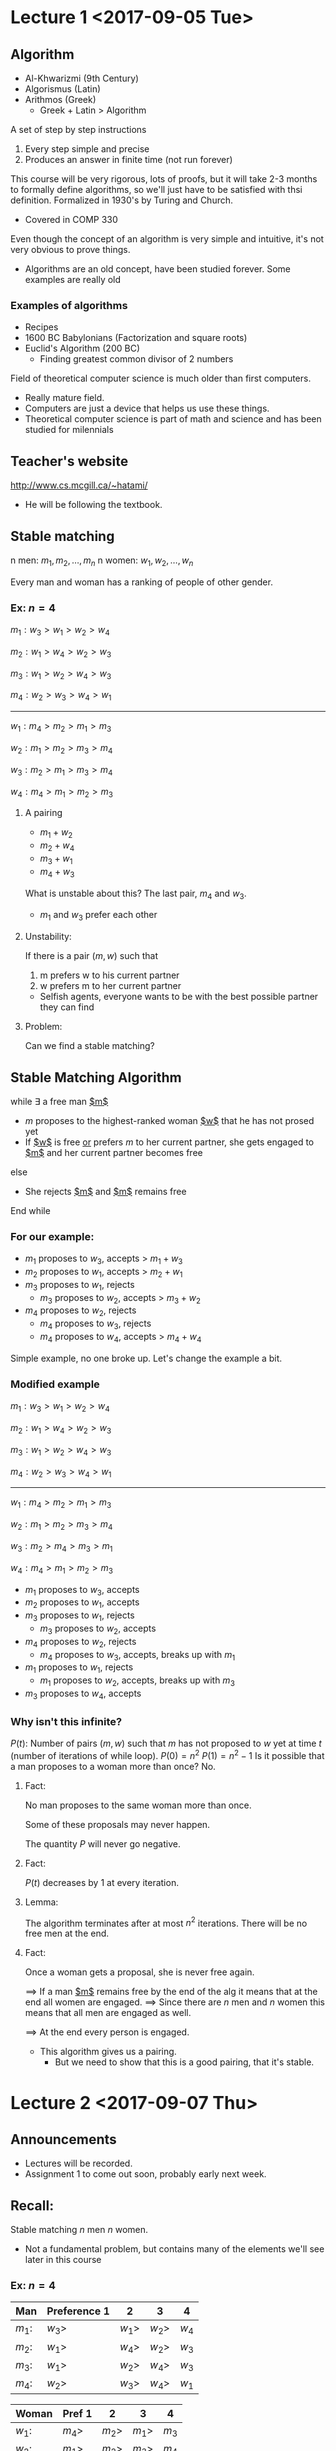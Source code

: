 #+LaTeX_HEADER: \usepackage{algpseudocode, wasysym}
* Lecture 1 <2017-09-05 Tue>
** Algorithm
- Al-Khwarizmi (9th Century)
- Algorismus (Latin)
- Arithmos (Greek)
  - Greek + Latin > Algorithm
A set of step by step instructions
1. Every step simple and precise
2. Produces an answer in finite time (not run forever)
This course will be very rigorous, lots of proofs, but it will take 2-3 months to formally define algorithms, so we'll just have to be satisfied with thsi definition.
Formalized in 1930's by Turing and Church.
- Covered in COMP 330
Even though the concept of an algorithm is very simple and intuitive, it's not very obvious to prove things.
- Algorithms are an old concept, have been studied forever. Some examples are really old
*** Examples of algorithms
- Recipes
- 1600 BC Babylonians (Factorization and square roots)
- Euclid's Algorithm (200 BC)
  - Finding greatest common divisor of 2 numbers
Field of theoretical computer science is much older than first computers.
- Really mature field.
- Computers are just a device that helps us use these things.
- Theoretical computer science is part of math and science and has been studied for milennials 
** Teacher's website
http://www.cs.mcgill.ca/~hatami/
- He will be following the textbook.
** Stable matching
n men: $m_1, m_2, \ldots, m_n$
n women: $w_1, w_2, \ldots, w_n$
# - People have preferences, a ranking of the other gender in terms of preference.
Every man and woman has a ranking of people of other gender.
*** Ex: $n=4$
$m_1: w_3 > w_1 > w_2 > w_4$

$m_2: w_1 > w_4 > w_2 > w_3$

$m_3: w_1 > w_2 > w_4 > w_3$

$m_4: w_2 > w_3 > w_4 > w_1$

---------------------------

$w_1: m_4 > m_2 > m_1 > m_3$

$w_2: m_1 > m_2 > m_3 > m_4$

$w_3: m_2 > m_1 > m_3 > m_4$

$w_4: m_4 > m_1 > m_2 > m_3$

**** A pairing
- $m_1+w_2$
- $m_2+w_4$
- $m_3+w_1$
- $m_4+w_3$
What is unstable about this? The last pair, $m_4$ and $w_3$.
- $m_1$ and $w_3$ prefer each other
# - Unstability: If 2 people prefer someone else that also prefers them to their current partners, then it is unstable, since they can both break off with each other
**** Unstability: 
If there is a pair $(m,w)$ such that
1. m prefers w to his current partner
2. w prefers m to her current partner
- Selfish agents, everyone wants to be with the best possible partner they can find
**** Problem:
Can we find a stable matching?
** Stable Matching Algorithm
while $\exists$ a free man _$m$_
- $m$ proposes to the highest-ranked woman _$w$_ that he has not prosed yet
- If _$w$_ is free _or_ prefers $m$ to her current partner, she gets engaged to _$m$_ and her current partner becomes free
else
- She rejects _$m$_ and _$m$_ remains free
End while

*** For our example:
- $m_1$ proposes to $w_3$, accepts > $m_1+w_3$
- $m_2$ proposes to $w_1$, accepts > $m_2+w_1$
- $m_3$ proposes to $w_1$, rejects
  - $m_3$ proposes to $w_2$, accepts > $m_3+w_2$
- $m_4$ proposes to $w_2$, rejects
  - $m_4$ proposes to $w_3$, rejects
  - $m_4$ proposes to $w_4$, accepts > $m_4+w_4$
Simple example, no one broke up.
Let's change the example a bit.
*** Modified example
$m_1: w_3 > w_1 > w_2 > w_4$

$m_2: w_1 > w_4 > w_2 > w_3$

$m_3: w_1 > w_2 > w_4 > w_3$

$m_4: w_2 > w_3 > w_4 > w_1$

---------------------------

$w_1: m_4 > m_2 > m_1 > m_3$

$w_2: m_1 > m_2 > m_3 > m_4$

$w_3: m_2 > m_4 > m_3 > m_1$

$w_4: m_4 > m_1 > m_2 > m_3$

- $m_1$ proposes to $w_3$, accepts
- $m_2$ proposes to $w_1$, accepts
- $m_3$ proposes to $w_1$, rejects
  - $m_3$ proposes to $w_2$, accepts
- $m_4$ proposes to $w_2$, rejects
  - $m_4$ proposes to $w_3$, accepts, breaks up with $m_1$
- $m_1$ proposes to $w_1$, rejects
  - $m_1$ proposes to $w_2$, accepts, breaks up with $m_3$
- $m_3$ proposes to $w_4$, accepts 

*** Why isn't this infinite?
$P(t)$: Number of pairs $(m,w)$ such that $m$ has not proposed to $w$ yet at time $t$ (number of iterations of while loop).
$P(0)=n^2$
$P(1)=n^2-1$
Is it possible that a man proposes to a woman more than once? No.
**** Fact:
No man proposes to the same woman more than once.

Some of these proposals may never happen.

The quantity $P$ will never go negative.
**** Fact: 
$P(t)$ decreases by $1$ at every iteration.
**** Lemma:
The algorithm terminates after at most $n^2$ iterations. There will be no free men at the end.

**** Fact:
# If a woman is proposed to, she'll never be free again.
Once a woman gets a proposal, she is never free again.

$\implies$ If a man _$m$_ remains free by the end of the alg it means that at the end all women are engaged.
$\implies$ Since there are $n$ men and $n$ women this means that all men are engaged as well.

$\implies$ At the end every person is engaged.
- This algorithm gives us a pairing.
  - But we need to show that this is a good pairing, that it's stable. 
* Lecture 2 <2017-09-07 Thu>
** Announcements
- Lectures will be recorded. 
- Assignment 1 to come out soon, probably early next week.
** Recall:
Stable matching $n$ men $n$ women.
- Not a fundamental problem, but contains many of the elements we'll see later in this course
*** Ex: $n=4$
| Man    | Preference 1 | 2      | 3      | 4     |
|--------+--------------+--------+--------+-------|
| $m_1$: | $w_3>$       | $w_1>$ | $w_2>$ | $w_4$ |
| $m_2$: | $w_1>$       | $w_4>$ | $w_2>$ | $w_3$ |
| $m_3$: | $w_1>$       | $w_2>$ | $w_4>$ | $w_3$ |
| $m_4$: | $w_2>$       | $w_3>$ | $w_4>$ | $w_1$ |

| Woman  | Pref 1 | 2      | 3      | 4     |
|--------+--------+--------+--------+-------|
| $w_1$: | $m_4>$ | $m_2>$ | $m_1>$ | $m_3$ |
| $w_2$: | $m_1>$ | $m_2>$ | $m_3>$ | $m_4$ |
| $w_3$: | $m_2>$ | $m_4>$ | $m_3>$ | $m_1$ |
| $w_4$: | $m_4>$ | $m_1>$ | $m_2>$ | $m_3$ |

Same example as last lecture, see matching/use of algorithm in lecture 1.
Matching becomes: 

| $m_1$ | $m_2$ | $m_3$ | $m_4$ |
|-------+-------+-------+-------|
| $w_2$ | $w_1$ | $w_4$ | $w_3$ |

Top matched with bottom. Does $w_1$ have a tendancy to break up and go with $m_3$? No.

*** Last lecture we proved: 
1. The algorithm always terminates.
   - Easy to see from the list of preferences, because we go down the list of the men's preferences, they always go down their list and never go back
2. When the algorithm terminates everybody has a partner.
   - Won't end up with a situation where a man proposes to everyone and gets rejected
   - Women will never be free once they are initially proposed to
   - A man can't be free at the end, because that means all women we're proposed to and all women are married
     - But same amount of women and men

--------------------------
** Stable Matching Algorithm
*** Does this algorithm produce a stable marriage?
 It remains to show that the output is stable.
**** Observation 1
 - Throughout the algorithm every man's partner gets worse and worse
**** Observation 2
 - However, for women it is the opposite
 - They accept the first proposal
 - But every partner gets better and better
**** Theorem:
 The final matching is stable.
***** Proof:
 Suppose not! Then there exists engaged pairs as in the following:
[[./Images/i1.png]] 
 But in this case $m$ would have proposed to $w$ before proposing to $w'$, and as a result we know that $w$ would not have ended up with someone worse than $m$.

*** Is this algorithm better for men or women?
Let's say $(m,w)$ is valid if there exists _some_ stable matching that pairs $m$ and $w$.

**** Fact: 
This algorithm matches every man with their most preferred valid $w$ and every woman with their least preferred valid $m$.
- For men, they start ambituously and go for their most preferred partner and go down the list if needed
- For women, they start at whatever is first given and only improve if needed
- Formal proof in textbook, won't do it in class as to spend less time on this problem

** Notes on problems
- Formulate the problem as a precise mathematical problem.
  - What is the input?
  - What is the goal?
  - Conditions we want to satisfy?
  - Everything must be precise or else we won't be able to satisfy all these things.
- Design an algorithm
- Analyze the algorithm:
  - It always terminates
    - Show that, no matter the input, it will always stop, no infinite loop
  - It outputs the correct output!
    - In stable marriage, we showed that it is always stable
  - Running time
    - How long does it take to terminate?
      - For stable marriage, we could brute force and try all possible combinations and see if they're stable or not, but that would be $n!$

Professor won't do much on first point, about formulating problem as math. Textbook often presents the problem in a bunch of sentences for some real life thing and we need to extract the mathematical problem from there, which the professor isn't a big fan of.

** Some example problems
*** Interval scheduling
- Let's say you have a room and want to rent it out
- Bunch of offers that say the person wants to use the room from a start time to an end time
- Want to accomodate as many people as possible, but we can't have overlap
  - Maximize number of offers without overlap

**** Input:
- $n$ requests
- Starting time $s_1, s_2, \ldots , s_n$
- Finishing time $f_1, f_2, \ldots, f_n$
- _Such that_ $s_i<f_i$

**** Problem
We want to pick the max number of these tasks s.t. no two overlap. (Maximum bookings, not maximum time, not charging per hour)
[[./Images/i2.png]]
***** Algorithm?
- What algorithm is good for this?
- Pick next available room that finishes the earliest and keep going
- *Greedy algorithm*
*** Weighted Interval Scheduling
- Now every offer comes with some value.
- $v_1,\ldots,v_n$
  - where $v_i$ is the value we get from accomodating the $i^{th}$ offer.
- $s_1,\ldots,s_n$
- $f_1,\ldots,f_n$
Want higher value, rather than most matchings
Why is this harder to solve than the previous problem? Because the previous one is a special case of the first.
- Reduction = reducing this problem to the previous to get an answer
- Setting $v_1=\ldots=v_n=1$ solves the previous problem.
We will solve this using *Dynamic Programming*
- Create huge table, keep filling it up as you process input
  - Solve solution for smaller version of problem and keep expanding based on that
- Let's say $A[t]=$ max value if we stop at time $t$.
***** Independent set problem
[[./Images/i3.png]]
Independent set: A set of notes, no two are adjacent.
Find the largest independent set.
- Obvious way of doing it without concerning ourselves with time?
  - Brute force
- Without that? You can do some heuristics, but,
  - It is widely believed that every algorithm for this problem is of brute force nature: It is more or less checking all the possible subsets?
****** P vs NP?
- Most important problem in computer science
- Common belief: $P\neq NP$
- This is an example of a problem which is believed to be NP

So that is essentially a small instruction about the types of problems we'll be seeing in this course. Next lecture we'll be formally going through running time.
* Lecture 3 <2017-09-12 Tue>
** Running Time Analysis
- We will be talking about running time of an algorithm.
*** Questions
Thinking back without knowledge of running time, what questions can we pose?

- How should we measure the running time of an algorithm?
- How can we compare the efficiency of two algorithms?
- What should we call an _efficient_ algorithm?
  - Brute force isn't efficient for finding a matching.
  - Was our algorithm for stable matchings efficient?
  - We want to understand the concept of efficiency for an algorithm.
**** One option:
- Call an algorithm efficient if it performs "fast" on _"real world"_ inputs.
  - What is a real world input?
    - Without a good/rigorous definition, then this isn't a good option.
    - Not precise, so this option doesn't work.
**** Option II:  
- Take the set of all inputs of a certain size and take the average _running time_ of our algorithm on them.
  - Maybe the inputs we care about are quite sparse in the set of all inputs.
  - Random inputs might be quite trivial
    - May lead us to think we defined a good algorithm
    - But in reality what we care about is harder
**** Example: Algorithm for prime numbers
- Input: integer $n$
- Output: Is $n$ a prime number?
  - Alg 1:
    \begin{algorithmic}
	    \For{$i=2$ to $n-1$}
		       \If{$n \pmod{i}=0$} return False
		       \EndIf
	    \EndFor
	    \State return true
    \end{algorithmic}
  - Look at all the numbers between $1,\ldots, N$
  - How many are divisible by ${2,3,4,5,6,7}$? $1-\frac{1}{2}\times \frac{1}{3}\times \frac{1}{5} \times \frac{1}{7}>99\%$
  - On average performs well
  - Worst case (prime numbers) does not perform well.
  - While this notion of average time complexity is useful, because the majority of inputs dominate the worst case ones, it is not a very good definition.
- Better to just care about the worst case
**** Worst case time analysis
We measure the _running time_ against the worst input of a given _size_
- Want to be inddependent of implementation:
  - We will count the number of "simple steps" (e.g. _If "$a>b$"_, $a:=b \times c$)
*** Efficiency
**** _Def:_ 
We call an algorithm *efficient* if its running time is bounded by a polynomial $P(n)$ for every input of _size_ (in number of bits) $n$
- $n$ efficient
- $n^2$ good
- $n \log n$ good
- $2^n$ bad
- $n \log n < n^2$
Remember that you need $\log{n}$ bits to store a number $n$.
- Objection: _$n^{100}$_ is considered efficient while it is not practical!
- Answer: Usually the exponents are better. (Rarely see $n^{100}$ if ever)
-----------------------------
- Scales well
  - Many interesting algorithms have polynomial time algorithms
**** _Alternative Def:_ 
Efficient is running time $<n^3$ seems a better def as it overrules cases like $n^{100}$
- Let's say you're combining 2 algorithms, say you're running a $n^2$ algorithm in a $n^2$ for-loop
  - Suddenly you're stuck with an $n^4$ algorithm
  - This doesn't allow us to easily stick algorithms in for-loops and the like
- This is not very robust.
  - The choice of data structure, pseudo-code, \ldots can change the running time a bit and so this definition is not _"robust"_. Result depends on implementation.
**** Example:
Input: An array $A[0\ldots n-1]$

Goal: Are all elements in $A[]$ distinct?
\begin{algorithmic}
\For{$i=0$ to $n-2$}
	   \For{$j=i+1$ to $n-1$}
	   	\If{$A[i]==A[j]$}
			\State return "False"
		\EndIf
	   \EndFor
\EndFor
\State Return "True"
\end{algorithmic}
| Step                          | Iterations                                             |
|-------------------------------+--------------------------------------------------------|
| $c_1$: setting $i$            | $n-1$                                                  |
| $c_2$: setting $j$            | $\sum_{i=0}^{n-2}\sum_{j=i+1}^{n-1}1=\frac{n(n-1)}{2}$ |
| $c_3$: comparing $A[i]==A[j]$ | $\frac{n(n-1)}{2}$                                     |
| $c_4$: return False           | $1$                                                    |
| $c_5$: return True            | $1$                                                    |

Running time: 
\begin{align*}
& n-1+\frac{n(n-1)}{2}+\frac{n(n-1)}{2}+1+1 = n^2+1
\end{align*}
_Efficient_

This much accuracy is _meaningless_: Each one of these commands consist of some more primitive commands and that can depend on your compiler, \ldots
- What matters is that this is quadratic.

*** Big-O notation
Informally $O(g(n))$ is the set of all functions with smaller or same order of growth.
- You should think of it as a set, not a value.
- $n \in O(n^2)$
- $100n+5 \in O(n^2)$
- $\frac{1}{2}n(n-1)\in O(n^2)$
- $n^3 \notin O(n^2)$
**** Def:
$f(n)\in O(g(n))$ if $\exists n_0, c > 0$ such that $f(n)<cg(n)$  $\forall n>n_0$
[[./Images/i4.png]]
**** Ex:
$100n+5 \in O(n^2)$
***** Proof
$100n+5 \stackrel{n\geq 5, n_0=5}{\leq} 100n+n \leq \underbrace{101}_{c=101}n$

*** \Omega-notation:
Informally $f(n)\in \Omega(g(n))$ if $f(n)$ grows faster or the same as $g(n)$
**** Def:
$f(n) \in \Omega(g(n))$ if $\exists n_0, c > 0$ such that $f(n) \geq cg(n)$  $\forall n\geq n_0$

(Equivalently $g(n)\in O(f(n))$)

[[./Images/i5.png]]

**** Ex:
$\frac{n^2}{2}-5n\in \Omega(n^2)$
$\frac{n^2}{2}-5n \geq \frac{1}{4} n^2 \implies c=\frac{1}{4}$
$\forall n \geq 20 = n_0$
* Lecture 4 <2017-09-14 Thu>
** Recall:
- Big-Oh
- Omega notation
** Examples
# Table 2.1 in the book, a table
[[./Images/i6.jpg]]
# Lots of algorithms are:
# - $O(n^2)$
** \Theta-notation:
$f(n)\iff f(n) = O(g(n))$ and $f(n)=\Omega(g(n))$
- Grows at the same rate as $g(n)$
---------------
Alternatively:

$\exists n_0, c_1, c_2 \forall n>n_0$, s.t. $c_1g(n)\leq f(n) \leq c_2 g(n)$
*** Examples
- $2n^2+1 = \Theta(n^2)$
  1. $n^2-5n+10 \leq n^2 \forall n \geq 2$
  2. $n^2-5n+10 \geq \frac{n^2}{2} \forall n \geq 20$
** Theorem
Let $f(n)=a_d n^d + a_{d-1}n^{d-1}+\ldots+a_1 n + a_0, a_d>0$.

Then $f(n)=\Theta(n^d)$
*** Proof
- $(f(n)=O(n^d)$
  - $f(n)=a_d n^d + \ldots + a_1n + a_0 \leq \underbrace{(a_d+|a_{d-1}+\ldots+|a_0|)}_c n^d$, $\forall n\geq 1$
  - E.g. $2n^2-5n+10 \leq (2+5+10)n^2$
- $f(n)=\Omega(n^d)$
  - $a_d n^d + a_{d-1}n^{d-1}+\ldots + a_1 n + a_0 \geq C n^d$
  - $c=\frac{a_d}{2}$, since $a_d$ is controlling the growth rate of the left hand side.
  - $\frac{a_d}{2}n^d \geq - (a_{d-1}n^{d-1}+a_{d-2}n^{d-2}+\ldots+a_0)$
  - $\frac{a_d}{2}n^d \geq (|a_{d-1}|+\ldots+|a_0|)n^{d-1}$, $\forall n\geq \frac{2(|a_{d-1}+\ldots+|a_0|)}{a_d}$ (by rearranging and isolating $n$)
  - On the other hand:
    - $(|a_{d-1}|+\ldots+|a_0|)n^{d-1} \geq - (a_{d-1}n^{d-1}+\ldots+a_0)$
  - Note that $|a_r|n^{d-1} \geq -a_r n^r, r\leq d-1$
** Little o and Little omega
- Show strict upper and lower bounds, rather than equalities
$f(n)=o(g(n))$
- $\lim_{n\to \infty}\frac{f(n)}{g(n)}=0$
- Little oh implies big-Oh, but not the other way around
$f(n)=\omega (g(n)$
- $\lim_{n\to \infty} \frac{g(n)}{f(n)} = 0$
------
$n^{1/100}$ vs $\log_2 (n)^5$ 

Claim: $\log_2(n)^5 = o(n^{1/100})$

Proof: $\lim_{n\to \infty}\frac{\log_2(n)^5}{n^{1/100}} = \lim_{n\to\infty}\frac{5\log(n)^4 \frac{\ln(2)}{n}}{\frac{1}{100}n^{\frac{-99}{100}}} = \ldots = 0$ (have to do L'Hopital's 4 more times)

The lesson is that anything in log grows much slower than any polynomial.
** Theorem
- $\forall r>1, d>0$
- $n^d = o(r^n)$ (i.e. polynomials grow much slower than exponential functions)
---------
$\underbrace{n^{10000}}_{\text{Better}}$ vs $1.0001^{n}$
** Stable Marriage
Data structures we may use:
- Array $A[0\ldots n-1]$
  - Operation times:
    - Access $A[i]: O(1)$
    - Insert a new entry somewhere in the middle: $O(n)$, need to shift.
    - Delete: $O(n)$
    - Finding an element: $O(n)$ not sorted
      - $O(\log(n))$ sorted
- Linked List
  - Operation times:
    - Access $i-th$ entry: $O(n)$
    - Insert-delete: $O(1)$
    - Finding: $O(n)$

\begin{algorithmic}
\While {$\exists$ a free man $m$}
       \State Let $w$ be the highest-ranked woman $m$ has not proposed to yet.
       \If {$w$ is free}
       	   \State $(m,w)$ engaged
	\ElsIf{$w$ is currently engaged to $m'$}
		  \If {$w$ prefers $m$ to $m'$}
		      \State $(m',w)$ engaged
		      \State $m$ becomes free
		      \EndIf
	\EndIf	 
\EndWhile
\end{algorithmic}
- Input: Two (men and women) $n\times n$ arrays (rankings)
- Reading input $\Theta(n^2)$ so at best we can hope $\Theta(n^2)$ for the alg.
- The main while loop can repeat $O(n^2)$ times $\implies$ To have total $\Theta(n^2)$ time every iteration must be done in $O(1)$.
- How to implement?
  - When do we know if a man is free?
    - Can have an array of booleans of free men, but then you need for loop to check if there's a free man, which will be $O(n)$
    - Solution 1: Can have a linked list of free men.
      - Delete someone from the list when they get engaged.
      - Deleting and adding is $O(1)$ (add to front)
    - Solution 2: Using an array
      - Have a pointer to first free man and another to last free man
      - If first man gets engaged, move pointer to the right
      - If someone becomes free, then add to end and change pointer
      - Since we never have more than $n$ people free, can use $\mod n$
* Lecture 5 <2017-09-21 Thu>
** Graphs
*** Undirected Graphs
- Notation $G=(V,E)$
  - $V =$ nodes (or vertices)
  - $E =$ edges (or arcs) between pairs of nodes.
  - Captures pairwise relationship between object
  - Graph size parameters: $n=|V|, m=|e|$
*** Example applications
| Graph               | Node                         | Edge                        |
|---------------------+------------------------------+-----------------------------|
| Communication       | telephone,computer           | fiber optic cable           |
| Circuit             | gate, register, processor    | wire                        |
| mechanical          | joint                        | rod, beam, spring           |
| financial           | stock, currency              | transactions                |
| transportation      | street intersection, airport | highway, airway route       |
| internet            | class C network              | connection                  |
| game                | board position               | legal move                  |
| social relationship | person, actor                | friendship, movie cast      |
| neural network      | neuron                       | synapse                     |
| protein network     | protein                      | protein-protein interaction |
| molecule            | atom                         | bond                        |
*** Ways of implementing in a program
**** Adjacency matrix
 $n$-by-$n$ matrix with $A_{uv} = 1$ if $(u,v)$ is an edge.
 - Two representations of each edge.
 - Space proportional to $n^2$
 - Checking if $(u,v)$ is an edge takes $\Theta(1)$ time
 - Identifying all edges takes $\Theta(n^2)$ time
 - It's exactly symmetric
**** Adjacency list
Node-indexed array of lists
- Two representations of each edge
- Space is $\Theta(m+n)$ 
- Checking if $(u,v)$ is an edge takes $O(degree(u))$ time
- Identifying all edges takes $\Theta(m+n)$ time
*** Paths and connectivity  
- Def. A *path* in an undirected graph $G=(V,E)$ is a sequence of nodes $v_1,v_2,\ldots,v_k$ with the property that each consecutive pair $v_{i-1},v_i$ is joined by an edge in $E$.
- Def. A path is *simple* if all nodes are distinct.
- Def. An undirected graph is *connected* if for every pair of nodes $u$ and $v$, there is a path between $u$ and $v$ 
*** Cycles
- Def. A *cycle* is a path $v_1, v_2, \ldots, v_k$ in which $v_1 = v_k$, $k>2$, and the first $k-1$ nodes are all distinct.
*** Trees
- Def. An undirected graph is a *tree* if it is connected and does not contain a cycle
**** Theorem
Let $G$ be an undirected graph on $n$ nodes. Any two of the following statements imply the third:
- $G$ is connected
- $G$ does not contain a cycle
- $G$ has $n-1$ edges
**** Rooted trees
- Given a tree $T$, choose a root node $r$ and orient each edge away from $r$.
- Importance. Models hierarchical structure
*** Connectivity
- s-t connectivity problem. Given two nodes $s$ and $t$, is there a path between $s$ and $t$?
- s-t shortest path problem. Given two nodes $s$ and $t$, what is the length of a shortest path between $s$ and $t$?
- Applications.
  - Friendster
  - Maze traversal
  - Kevin Bacon number
  - Fewest hops in a communication network
*** Breadth-first search
**** BFS intuition
Explore outward from s in all possible directions, adding nodes one "layer" at a time. At most $n$ layers.
**** BFS algorithm
- $L_0=\{s\}$
- $L_1 =$ all neighbors of $L_0$
- $L_2 =$ all nodes that do not belong to $L_0$ or $L_1$, and that have an edge to a node in $L_1$
- $L_{i+1}=$ all nodes that do not belong to an earlier layer, and that have an edge to a node in $L_i$
**** Theorem
For each $i, L_i$ consists of all nodes at distance exactly $i$ from $s$. There is a path from $s$ to $t$ iff $t$ appears in some layer.
**** Property
Let $T$ be a BFS tree of $G=(V,E)$, and let $(x,y)$ be an edge of $G$. Then, the levels of $x$ and $y$ differ by at most $1$.

**** Analysis
***** Theorem
The above implementation of BFS runs in $O(m+n)$ time if the graph is given by its adjacency representation.
***** Proof
- Easy to prove $O(n^2)$ running time:
  - At most $n$ lists $L[i]$
  - Each node occurs on at most one list; for loop runs $\leq n$ times
  - When we consider node $u$, there are $\leq n$ incident edges $(u,v)$, and we spend $O(1)$ processing each edge
- Actually runs in $O(m+n)$ time:
  - When we consider node $u$, there are $degree(u)$ incident edges $(u,v)$
  - total time processing edges is $\sum_{u\in V} degree(u)=2m$
* Lecture 6 <2017-09-26 Tue> 
** Stable Marriage
Continuation of Lecture 4: Stable Marriage algorithm analysis.
- Good data structure to tell if someone is free or not?
  - Can have a linked list of all the free men, remove them when they're no longer free.
[[./Images/i7.png]]
Initially all men are here. Finding a free man: $O(1)$
- Keep an ordered list of women sorted according to $m$'s preference. Keep a pointer to the first person he has not proposed to yet. (can store as a linked list, array or stack) Move pointer along to the next after proposing.
[[./Images/i8.png]]

Now we need to know if the woman is free. Make a boolean array of women with true or false.
[[./Images/i9.png]]
- Array telling whom $w$ is engaged to ($j^{th}$ entry contains who $w_j$ is engaged to)

[[./Images/i10.png]]

- We keep a matrix $w[i,j] =$ the rank of $m_j$ in the eye of $w_i$
- Example: $w_2:m_4 > m_3 > m_5>m_2 \ldots$, $w[2,5]=3$ (don't need to do linear time)
- If $w_i$ prefers $m_j$ to $mk$ $\iff$ $w[i,j]<w[i,k]$
  - Do some "preprocessing" in the beginning to make it easier during the algorithm

With all these data structures, our algorithm can run in $O(n^2)$
** Priority Queue
Say we're running a clinic and new patients come. A nurse assesses them and gives them a priority so that we know who we should see next. 
# Dynamic input as time comes.

Dynamic Scenario
- Get elements with different priorities in an "online" matter (sometimes you get new data, not all given to you in the beginning)
- Once in awhile we can serve the element with the highest priority (and remove from the set)
-----
We have a set $S$.
- Initially $S=\emptyset$
- At every step either
  - A new number is added to $S$.
  - or the smallest number is removed from $S$.

Some ideas:
- An unsorted list:
  - Inserting a new element $O(1)$
  - Removing the minimum: $O(n)$ ($n$ elements in the list, have to find smallest)
  - Too costly, not good.
- Sorted list:
  - Inserting a new element $O(n)$
    - With an array, need to shift all elements.
    - Linked list (no binary search)
  - Removing the smallest $O(1)$.
*** Heap Data Structure
A balanced binary tree
- All levels are full except the last level which is filled *from left to right*
- Every node is $\geq$ its parent
- Ex: 
[[./Images/i11.png]]

Can be implemented with an array. Fill left to right.

[[./Images/i12.png]]

Where are the children of entry $i$? $2i, 2i+1$ (convenient)
-----
What do we do when a new number arrives? Say _insert(4)_
- Naturally we want to put it in the next available place "$n^{th}$" if $n$ is the updated # of nodes

[[./Images/i13.png]]

But 4 is smaller than its parent. How to fix? Swap with parent.

[[./Images/i14.png]]

We will call this operation Heapify-Up.
\begin{algorithmic}
\State Heapify-Up$(H,i)$ // $i$ is index
\If {$i>1$} 
    \State let $j=parent(i)=\lfloor \frac{i}{2} \rfloor $
\If {$H[i]<H[j]$}
    \State swap$(H[i],H[j])$
    \State Heapify-Up$(H,j)$
\EndIf
\EndIf
\end{algorithmic}
Running time of Heapify-Up: $O(\log n)=O(\text{Height of the tree})$
-----
How do we remove the minimum?
- Insert last element at head and then swap with smallest child until the tree is balanced
[[./Images/i15.png]]

\begin{algorithmic}
\State Heapify-down$(H,i)$
\State $n=$ length$(H)$
\If {$2i>n$} // Elements $> n/2$ have no children
    \State Terminate
\ElsIf {$2i+1 \leq n$}
       \State $left=2i, right = 2i+1$
       \If {$H[left]<H[right]$}
       	   \State $j=left$
	   \Else 
	   \State $j=right$
	   \EndIf
\Else //$(n=2i)$
      \State $j=left=2i$
\EndIf
\If {$H[j]<H[i]$}
    \State swap$(H[j],H[i])$
    \State Heapify-down$(H,j)$
\EndIf
\end{algorithmic}
----- 
Q: How can we use this data structure to sort a list of $n$ numbers?

Answer: Insert the elements one by one and then extract the minimums one by one.
- Running time? $2n O(\log n)$
  - $O(n\log n)$
* Lecture 7 <2017-09-28 Thu> 
** Graph Exploration Algorithms
*** Breadth-First-Search (BFS)
[[./Images/i16.png]]

Also tells you length of shortest path from s to any vertex.
- We explore according to the distance from s.
- How to implement this?
-------------
\begin{algorithmic}
  \State BFS(G)
  \For {every vertex v in G}
  \If {v is unexplored}
  \State Mark v as explorerd
  \State BFS.vertex(v)
  \State connected-comp$++$
  \EndIf
  \EndFor
\end{algorithmic}
-------------
\begin{algorithmic}
  \State BFS-vertex(v)
  \State Make a list of all the unexplored neighbors of v.
  \State Mark every vertex in this list as explored
  \For {every u in this list}
  \State BFS-Vertex(u)
  \EndFor
\end{algorithmic}
Recursive way above does not work?

A good way to implement this is to keep the newly discovered vertices in a queue (FIFO, first in first out).
\begin{algorithmic}
  \State BFS-Vertex(v)
  \State Add v to the queue
  \While {queue is not empty}
        \State Pick the first vertex u in the queue.
        \State Mark all unexplored neighbors of u as explored and add
        them to the queue
  \EndWhile
\end{algorithmic}
[[./Images/i17.png]]

*** Depth-First-Search (DFS)
We go in a path discovering new vertices until we reach a dead-end, and then we step back $\ldots$
---------
\begin{algorithmic}
  \State DFS(u)
  \For {every edge (u,v)}
        \If{v is unexplored}
                \State{mark v as explored}
                \State{DFS(v)}
        \EndIf
  \EndFor        
\end{algorithmic}
[[./Images/i18.png]]

------ 
Non-recursive DFS: Every time we discover a new vertex we put it at the top of a stack (FILO, first in last out).
** Data Structure for Graphs
What data structure to use for graphs?
- Adjacency Matrix
  \begin{equation*}
    A[u,v] =
    \begin{cases}
      1 & \text{if }(u,v)\in E
      \\ 0 & \text{if }(u,v)\notin E
    \end{cases}
  \end{equation*}
  - Pros: very easy to see if u is connected to v
  - Cons: IF the graph has few edges it is wasteful. $O(n^2)$ bits of memory.
-------
- For every vertex v we keep a list of all edges (u,v) incident to v
- Pros: easy to find the neighbors
  - Doesn't take much memory if the graph is sparse
- Cons: Takes $O(n)$ to see if u is adjacent to v.
** Bipartites
An undirected graph is called _bipartite_ if we can _partition_ the vetices into two parts $R$ and $B$ such that all the edges are between $R$ and $B$
[[./Images/i19.png]]
*** Testing for bipartites
How can we test to see if $G$ is bipartite? Label one vertex in $R$ then:
- Look at neighbors to see if they're supposed to be $R$ or $B$
[[./Images/i20.png]]

--------
\begin{algorithmic}
  \State DFS\_Bipartitite(G)
  \For {every vertex u in G}
        \If{u is not explored}
                \State color[u] = ``R''
                \State mark u as explored
                \State DFS(u)
        \EndIf
 \EndFor
 \If{not declared ``non-bipartite'' yet}
        \State declare ``bipartite''
\EndIf
      \end{algorithmic}
------
\begin{algorithmic}
  \For{each edge (u,v)}
  \If{v is not explored}
  \State Mark v as explored
  \State color v differently from color[u]
  \State DFS(v)
  \ElsIf{color[u]=color[v]}
  \State declare ``non-bipartite''
  \EndIf
  \EndFor
\end{algorithmic}
This is called proper two coloring of a graph.
** Directed Graphs
Every edge has an orientation.
[[./Images/i21.png]]

*** Data Structure:
For every vertex keep two lists: the edge going out, the edges coming into that vertex
Given two vertices, s and t, is there a path from s to t?
- say s=a t=d
- yes in the graph
- But there is no path from d to a.
We can use the "directed" version of DFS to solve this problem: We run DFS(s) if t is explored then such a path exists otherwise it doesn't.

Def: A directed graph is called strongly connected if for every u and v there is a path from u to v. (can go from anywhere to anywhere)

[[./Images/i22.png]]

-------
Q: Given $G$, how can we tell if it is strongly connected?
  - Pick a vertex s
  - Run DFS(s) in $G$
  - If there is any unexplored vertex then "not strongly connected"
  - Run DFS(s) in $G^{rev}$ (same as $G$, but with directions reversed)
  - If $\exists$ any unexplored vertex then "not strongly connected"
  - Otherwise declare "G is strongly connected"
* Lecture 8 <2017-10-03 Tue> 
** Directed Graphs
- Each edge has a direction (seen last class)
- Not symmetric, edge from u to v means no edge from v to u.
*** Graph search
- Directed reachability
  - Find all nodes reachable from a given node
- Directed s-t shortest path problem
  - Given two nodes, what is length of shortest path between them
- BFS extends naturally to directed graphs
- Web crawler
  - Start from web page s. Find all web pages linked from s
*** Strong Connectivity
- Node u and v are *mutually reachable* if there is a path from u to v and also a path from v to u.
- A graph is *strongly connected* if every pair of nodes is mutually reachable.
**** Lemma
Let s be any node. G is strongly connected iff every node is reachable from s, and s is reachable from every node.
- Proof: $\implies$ Follows from definition
- $\impliedby$ Path from u to v: concatenate u-s path with s-v path
  - Path from v to u: concatenate v-s path with s-u path
**** Algorithm
***** Theorem
Can determine if G is strongly connected in $O(m+n)$ time.

Proof:
- Pick any node $s$
- Run BFS from $s$ in $G$
- Run BFS from s in $G^{rev}$
- Return true iff all nodes reached in both BFS executions
- Correctness follows immediately from previous lemma
- Has running time of BFS $O(m+n)$
** Directed Acyclic Graphs
- A *DAG* is a directed graph that contains no directed cycles
  - Good for modeling dependencies, like a course's prerequisites
- Ex. Precedence constraints: edge $(v_i,v_j)$ means $v_i$ must precede $v_j$.
  - Precedence constraints imply no cycle
- A *topological order* of a directed graph $G=(V,E)$ is an ordering of its nodes as $v_1,v_2,\ldots,v_n$ so that for every edge $(v_i,v_j)$ we have $i<j$
*** Lemma
If $G$ has a topological order, the $G$ is a DAG.

Proof (by contradiction)
- Suppose $G$ has a topological order $v_1,\ldots,v_n$ and that $G$ also has a directed cycle $C$.
- Let $v_i$ be the lowest-indexed node in $C$ and let $v_j$ be the node just before $v_i$: thus $(v_j,v_i)$ is an edge.
- By our choice of $i$, we have $i<j$
- On the other hand, since $(v_j,v_i)$ is an edge and $v_1,v_2,\ldots,v_n$ is a topological order, we must have a contradiction. \lightning
*** Lemma
If $G$ is a DAG, then $G$ has a node with no incoming edges.

Proof (by contradiction)
- Suppose $G$ is a DAG and every node has at least one incoming edge.
- Pick any node $v$, begin following edges backward from $v$. Since $v$ has at least one incoming edge $(u,v)$ we can walk backward to $u$.
- Since $u$ has at least one incoming edge $(x,u)$ we can walk backward to $x$
- Repeat until we visit a node, say $w$, twice.
- Let $C$ denote the sequence of nodes encountered between successive visits to $w$. $C$ is a cycle. \lightning
*** Lemma
If $G$ is a DAG, then $G$ has a topological ordering.

Proof (by induction on $n$)
- Base case: true if $n=1$
- Given DAG on $n>1$ nodes, find a node $v$ with no incoming edges
- $G \setminus \{v\}$ is a DAG, since deleting $v$ cannot create cycles
- By inductive hypothesis, $G\setminus\{v\}$ has a topological ordering.
- Place $v$ first in topological ordering: then append nodes of $G\setminus \{v\}$ in topological order. This is valid since $v$ has no incoming edges.
**** Algorithm
To compute a topological ordering of $G$
- Find a node $v$ with no incoming edges and order it first
- Delete $v$ from $G$
- Recursively compute a topological ordering of $G\setminus \{v\}$ and append this order after $v$
- Running time: $O(n)$ for each call, calling exactly $n$ times. So algorithm runs in $O(n^2)$. Lots of running time if the graph is sparse, not many edges. If we reimplement this more carefully, we can get $O(m+n)$, with $m$ being the number of edges. Note that making an algorithm run faster usually requires more space.`
**** Theorem
Algorithm finds a topological order in $O(m+n)$ time

Proof:
- Maintain the following information:
  - $count[w] =$ remaining number of incoming edges
  - $S=$ set of remaining nodes with no incoming edges
- Initialization: $O(m+n)$ via single scan through graph.
- Update: to delete $v$
  - Remove $v$ from $S$
  - Decrement $count[w]$ for all edges from $v$ to $w$ and add $w$ to $S$ if $count[w]$ hits $0$
  - This is $O(1)$ per edge
* Lecture 9 <2017-10-05 Thu> 
** Greedy Algorithm
- In every step, it tries to be myopic and optimize its current goal/step
- Doesn't care about the future
*** Interval scheduling
- Have a class room and a microscope
- Every request has a starting time and finishing time $\{1,\ldots, n\}$, $(s_i,f_i)$
- Def. $i$ and $j$ are _compatible_ $(i+j)$ when $f_i \leq s_j$ or $f_j \leq s_i$
- Subset of requests is _compatible_ if every point of requests are compatible.
- Maximum sized compatible subset is the _optimal subset_
-------------
1. Pick $s(i)$ with earliest request
   - Might not give an optimal solution if the request that begins the earliest goes until the end, not allowing any of the other requests to be fulfilled.
     [[./Images/i23.png]]
2. $f(i)-s(i)$ is the smallest 
   - Can be problematic if the smallest is in between 2 
   [[./Images/i24.png]]
3. For each request compute the # of requests it overlaps with. Pick the one with the smallest number.
   - Still problematic
     [[./Images/i25.png]]
4. _Accept_ (greedy rule) requests $i$ for which $f(i)$ is the smallest.
   - Sort requests so that $f(i_1)\leq f(i_2)\leq \ldots \leq f(i_n)$
   - This one works
\begin{algorithmic}
  \State $A = \emptyset$
  \For {$j=1$ to $n$}
  \If {j is compatible with $A$}
  \State $A \gets A \cup \{j\}$
  \EndIf
  \EndFor
  \State return A
\end{algorithmic}
---------------
*** TODO clean up this section
Running time of method 4:
- Sort : $O(n\log n)$
- $f(j)\geq f(j^*) \forall i \in A, f(i) \leq f(j^*) \gets O(n)$
  [[./Images/i26.png]]
*** Theorem
This greedy algorithm returns the optimal subset.
$$\underbrace{|A|}_{\text{optimal}} = |O| - \text{optimal subset}$$
- "stays ahead"
- $|A|=k, |O|=n$, assume $k<m$
- $O$ is ordered by their starting and finishing time for every $j \in O$, $f(i_1 \in A) \leq f(j)$

**** Lemma. 
For all $r \leq k$, $f(i_r) \leq f(j_r)$
***** Proof
- $r=1 f(\underbrace{i_1}_A) \leq f(\underbrace{j_1}_O)$ Works
- This greedy algorithm returns the optimal subset $r-1$ i.e. $f(i_{r-1})\leq f(j_{r-1})$.
- But this contradicts $f(i_r) \geq f(j_r) \implies f(i_r)\leq (j_r)$
[[./Images/i27.png]]


- $A: i_1 \ldots i_k$
- $O: j_1 \ldots j_k j_{k+1} \ldots$
- Apply the lemma with $r=k$ so $f(i_k)\leq f(j_k)$
[[./Images/i28.png]]
This contradicts $k<m$! Thus $m=k$
- Sort $O$ by starting time, it's also sorted by finishing time
*** Satisfying requests
Given requests, how many resources do we need to satisfy all of them?
- Def. depth is the maximum number of requests that have a common point in the time line.
**** Claim
The # of resources is at least $d$. $\{I_1, \ldots , I_d\}$- requests with depth $d$.
